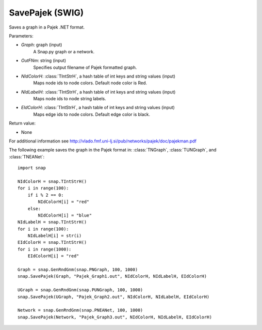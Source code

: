 SavePajek (SWIG)
''''''''''''''''

.. function:: SavePajek (Graph, OutFNm, NIdColorH, NIdLabelH, EIdColorH)
   :noindex:

Saves a graph in a Pajek .NET format.

Parameters:

- *Graph*: graph (input)
    A Snap.py graph or a network.

- *OutFNm*: string (input)
    Specifies output filename of Pajek formatted graph.
    
- *NIdColorH*: :class:`TIntStrH`, a hash table of int keys and string values (input)
    Maps node ids to node colors. Default node color is Red.

- *NIdLabelH*: :class:`TIntStrH`, a hash table of int keys and string values (input)
    Maps node ids to node string labels.

- *EIdColorH*: :class:`TIntStrH`, a hash table of int keys and string values (input)
    Maps edge ids to node colors. Default edge color is black.

Return value:

- None

For additional information see http://vlado.fmf.uni-lj.si/pub/networks/pajek/doc/pajekman.pdf


The following example saves the graph in the Pajek format in: 
:class:`TNGraph`, :class:`TUNGraph`, and :class:`TNEANet`::

    import snap

    NIdColorH = snap.TIntStrH()
    for i in range(100):
        if i % 2 == 0:
            NIdColorH[i] = "red"
        else:
            NIdColorH[i] = "blue"
    NIdLabelH = snap.TIntStrH()
    for i in range(100):
        NIdLabelH[i] = str(i)
    EIdColorH = snap.TIntStrH()
    for i in range(1000):
        EIdColorH[i] = "red"

    Graph = snap.GenRndGnm(snap.PNGraph, 100, 1000)
    snap.SavePajek(Graph, "Pajek_Graph1.out", NIdColorH, NIdLabelH, EIdColorH)
        
    UGraph = snap.GenRndGnm(snap.PUNGraph, 100, 1000)
    snap.SavePajek(UGraph, "Pajek_Graph2.out", NIdColorH, NIdLabelH, EIdColorH)
    
    Network = snap.GenRndGnm(snap.PNEANet, 100, 1000)
    snap.SavePajek(Network, "Pajek_Graph3.out", NIdColorH, NIdLabelH, EIdColorH)
